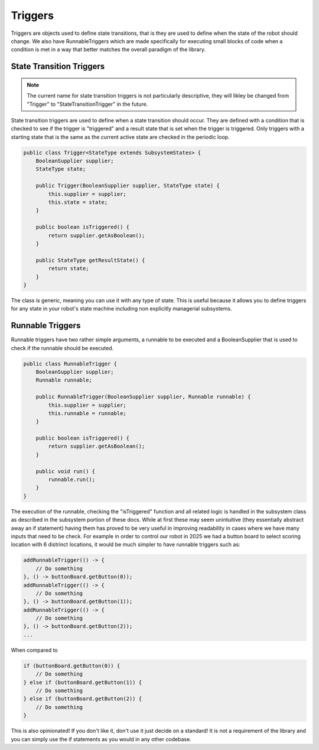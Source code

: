 Triggers
=================

Triggers are objects used to define state transitions, that is they are used to define when the state of the robot should change. We also have
RunnableTriggers which are made specifically for executing small blocks of code when a condition is met in a way that better matches the overall
paradigm of the library.

State Transition Triggers
-----------------------------

.. note:: The current name for state transition triggers is not particularly descriptive, they will likley be changed from "Trigger" to "StateTransitionTrigger" in the future.

State transition triggers are used to define when a state transition should occur. They are defined with a condition that is checked to see if the trigger is "triggered" and a result state that is set when the trigger is triggered. Only 
triggers with a starting state that is the same as the current active state are checked in the periodic loop. 

.. code-block:: java

    public class Trigger<StateType extends SubsystemStates> {
        BooleanSupplier supplier;
        StateType state;

        public Trigger(BooleanSupplier supplier, StateType state) {
            this.supplier = supplier;
            this.state = state;
        }

        public boolean isTriggered() {
            return supplier.getAsBoolean();
        }

        public StateType getResultState() {
            return state;
        }
    }

The class is generic, meaning you can use it with any type of state. This is useful because it allows you to define triggers for any state in your robot's state machine including non explicitly managerial subsystems.


Runnable Triggers
-----------------------------

Runnable triggers have two rather simple arguments, a runnable to be executed and a BooleanSupplier that is used to check if the runnable should be executed.

.. code-block:: java 

    public class RunnableTrigger {
        BooleanSupplier supplier;
        Runnable runnable;

        public RunnableTrigger(BooleanSupplier supplier, Runnable runnable) {
            this.supplier = supplier;
            this.runnable = runnable;
        }

        public boolean isTriggered() {
            return supplier.getAsBoolean();
        }

        public void run() {
            runnable.run();
        }
    }

The execution of the runnable, checking the "isTriggered" function and all related logic is handled in the subsystem class as described in the subsystem portion of
these docs. While at first these may seem unintuitive (they essentially abstract away an if statement) having them has proved to be very useful in improving readability in
cases where we have many inputs that need to be check. For example in order to control our robot in 2025 we had a button board to select scoring location with 6 distrinct locations, it would be much simpler to have
runnable triggers such as:

.. code-block:: java

    addRunnableTrigger(() -> {
        // Do something
    }, () -> buttonBoard.getButton(0));
    addRunnableTrigger(() -> {
        // Do something
    }, () -> buttonBoard.getButton(1));
    addRunnableTrigger(() -> {
        // Do something
    }, () -> buttonBoard.getButton(2));
    ...

When compared to

.. code-block:: java
    
    if (buttonBoard.getButton(0)) {
        // Do something
    } else if (buttonBoard.getButton(1)) {
        // Do something
    } else if (buttonBoard.getButton(2)) {
        // Do something
    }

This is also opinionated! If you don't like it, don't use it just decide on a standard! It is not a requirement of the library and you can simply use the if statements as you would in any other codebase.